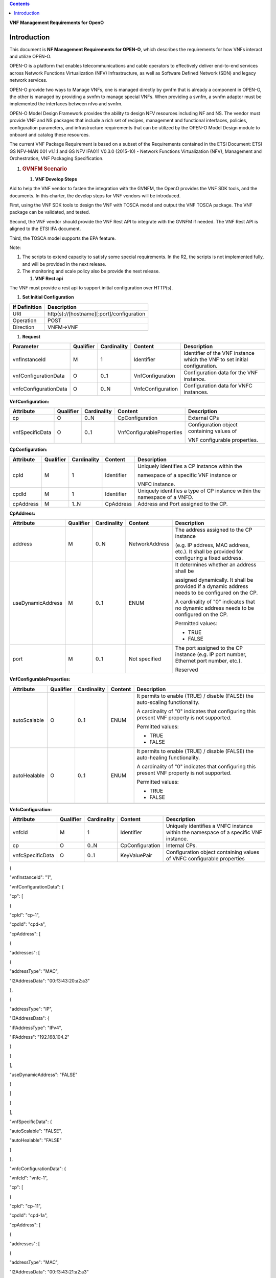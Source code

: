 .. contents::
   :depth: 3
..

**VNF Management Requirements for OpenO**

Introduction
============

This document is **NF Management Requirements for OPEN-O**, which
describes the requirements for how VNFs interact and utilize OPEN-O.

OPEN-O is a platform that enables telecommunications and cable operators
to effectively deliver end-to-end services across Network Functions
Virtualization (NFV) Infrastructure, as well as Software Defined Network
(SDN) and legacy network services.

OPEN-O provide two ways to Manage VNFs, one is managed directly by gvnfm
that is already a component in OPEN-O, the other is managed by providing
a svnfm to manage special VNFs. When providing a svnfm, a svnfm adaptor
must be implemented the interfaces between nfvo and svnfm.

OPEN-O Model Design Framework provides the ability to design NFV
resources including NF and NS. The vendor must provide VNF and NS
packages that include a rich set of recipes, management and functional
interfaces, policies, configuration parameters, and infrastructure
requirements that can be utilized by the OPEN-O Model Design module to
onboard and catalog these resources.

The current VNF Package Requirement is based on a subset of the
Requirements contained in the ETSI Document: ETSI GS NFV-MAN 001 v1.1.1
and GS NFV IFA011 V0.3.0 (2015-10) - Network Functions Virtualization
(NFV), Management and Orchestration, VNF Packaging Specification.

1. .. rubric:: GVNFM Scenario
      :name: gvnfm-scenario

   1. **VNF Develop Steps**

Aid to help the VNF vendor to fasten the integration with the GVNFM, the
OpenO provides the VNF SDK tools, and the documents. In this charter,
the develop steps for VNF vendors will be introduced.

First, using the VNF SDK tools to design the VNF with TOSCA model and
output the VNF TOSCA package. The VNF package can be validated, and
tested.

Second, the VNF vendor should provide the VNF Rest API to integrate with
the GVNFM if needed. The VNF Rest API is aligned to the ETSI IFA
document.

Third, the TOSCA model supports the EPA feature.

Note:

1. The scripts to extend capacity to satisfy some special requirements.
   In the R2, the scripts is not implemented fully, and will be provided
   in the next release.

2. The monitoring and scale policy also be provide the next release.

   1. **VNF Rest api**

The VNF must provide a rest api to support initial configuration over
HTTP(s).

1. **Set Initial Configuration**

+-----------------+---------------------------------------------+
| If Definition   | Description                                 |
+=================+=============================================+
| URI             | http(s)://[hostname][:port]/configuration   |
+-----------------+---------------------------------------------+
| Operation       | POST                                        |
+-----------------+---------------------------------------------+
| Direction       | VNFM->VNF                                   |
+-----------------+---------------------------------------------+

1. **Request**

+-------------------------+-------------+---------------+---------------------+------------------------------------------------------------------------------+
| Parameter               | Qualifier   | Cardinality   | Content             | Description                                                                  |
+=========================+=============+===============+=====================+==============================================================================+
| vnfInstanceId           | M           | 1             | Identifier          | Identifier of the VNF instance which the VNF to set initial configuration.   |
+-------------------------+-------------+---------------+---------------------+------------------------------------------------------------------------------+
| vnfConfigurationData    | O           | 0..1          | VnfConfiguration    | Configuration data for the VNF instance.                                     |
+-------------------------+-------------+---------------+---------------------+------------------------------------------------------------------------------+
| vnfcConfigurationData   | O           | 0..N          | VnfcConfiguration   | Configuration data for VNFC instances.                                       |
+-------------------------+-------------+---------------+---------------------+------------------------------------------------------------------------------+

**VnfConfiguration:**

+-------------------+-------------+---------------+-----------------------------+---------------------------------------------+
| Attribute         | Qualifier   | Cardinality   | Content                     | Description                                 |
+===================+=============+===============+=============================+=============================================+
| cp                | O           | 0..N          | CpConfiguration             | External CPs                                |
+-------------------+-------------+---------------+-----------------------------+---------------------------------------------+
| vnfSpecificData   | O           | 0..1          | VnfConfigurableProperties   | Configuration object containing values of   |
|                   |             |               |                             |                                             |
|                   |             |               |                             | VNF configurable properties.                |
+-------------------+-------------+---------------+-----------------------------+---------------------------------------------+

**CpConfiguration:**

+-------------+-------------+---------------+--------------+-----------------------------------------------------------------------------+
| Attribute   | Qualifier   | Cardinality   | Content      | Description                                                                 |
+=============+=============+===============+==============+=============================================================================+
| cpId        | M           | 1             | Identifier   | Uniquely identifies a CP instance within the                                |
|             |             |               |              |                                                                             |
|             |             |               |              | namespace of a specific VNF instance or                                     |
|             |             |               |              |                                                                             |
|             |             |               |              | VNFC instance.                                                              |
+-------------+-------------+---------------+--------------+-----------------------------------------------------------------------------+
| cpdId       | M           | 1             | Identifier   | Uniquely identifies a type of CP instance within the namespace of a VNFD.   |
+-------------+-------------+---------------+--------------+-----------------------------------------------------------------------------+
| cpAddress   | M           | 1..N          | CpAddress    | Address and Port assigned to the CP.                                        |
+-------------+-------------+---------------+--------------+-----------------------------------------------------------------------------+


**CpAddress:**

+---------------------+-------------+---------------+------------------+-----------------------------------------------------------------------------------------------------+
| Attribute           | Qualifier   | Cardinality   | Content          | Description                                                                                         |
+=====================+=============+===============+==================+=====================================================================================================+
| address             | M           | 0..N          | NetworkAddress   | The address assigned to the CP instance                                                             |
|                     |             |               |                  |                                                                                                     |
|                     |             |               |                  | (e.g. IP address, MAC address, etc.). It shall be provided for configuring a fixed address.         |
+---------------------+-------------+---------------+------------------+-----------------------------------------------------------------------------------------------------+
| useDynamicAddress   | M           | 0..1          | ENUM             | It determines whether an address shall be                                                           |
|                     |             |               |                  |                                                                                                     |
|                     |             |               |                  | assigned dynamically. It shall be provided if a dynamic address needs to be configured on the CP.   |
|                     |             |               |                  |                                                                                                     |
|                     |             |               |                  | A cardinality of "0" indicates that no dynamic address needs to be configured on the CP.            |
|                     |             |               |                  |                                                                                                     |
|                     |             |               |                  | Permitted values:                                                                                   |
|                     |             |               |                  |                                                                                                     |
|                     |             |               |                  | -  TRUE                                                                                             |
|                     |             |               |                  |                                                                                                     |
|                     |             |               |                  | -  FALSE                                                                                            |
+---------------------+-------------+---------------+------------------+-----------------------------------------------------------------------------------------------------+
| port                | M           | 0..1          | Not specified    | The port assigned to the CP instance (e.g. IP port number, Ethernet port number, etc.).             |
|                     |             |               |                  |                                                                                                     |
|                     |             |               |                  | Reserved                                                                                            |
+---------------------+-------------+---------------+------------------+-----------------------------------------------------------------------------------------------------+

**VnfConfigurableProperties:**

+----------------+-------------+---------------+-----------+-----------------------------------------------------------------------------------------------+
| Attribute      | Qualifier   | Cardinality   | Content   | Description                                                                                   |
+================+=============+===============+===========+===============================================================================================+
| autoScalable   | O           | 0..1          | ENUM      | It permits to enable (TRUE) / disable (FALSE) the auto-scaling functionality.                 |
|                |             |               |           |                                                                                               |
|                |             |               |           | A cardinality of "0" indicates that configuring this present VNF property is not supported.   |
|                |             |               |           |                                                                                               |
|                |             |               |           | Permitted values:                                                                             |
|                |             |               |           |                                                                                               |
|                |             |               |           | -  TRUE                                                                                       |
|                |             |               |           |                                                                                               |
|                |             |               |           | -  FALSE                                                                                      |
+----------------+-------------+---------------+-----------+-----------------------------------------------------------------------------------------------+
| autoHealable   | O           | 0..1          | ENUM      | It permits to enable (TRUE) / disable (FALSE) the auto-healing functionality.                 |
|                |             |               |           |                                                                                               |
|                |             |               |           | A cardinality of "0" indicates that configuring this present VNF property is not supported.   |
|                |             |               |           |                                                                                               |
|                |             |               |           | Permitted values:                                                                             |
|                |             |               |           |                                                                                               |
|                |             |               |           | -  TRUE                                                                                       |
|                |             |               |           |                                                                                               |
|                |             |               |           | -  FALSE                                                                                      |
+----------------+-------------+---------------+-----------+-----------------------------------------------------------------------------------------------+
+----------------+-------------+---------------+-----------+-----------------------------------------------------------------------------------------------+

**VnfcConfiguration:**

+--------------------+-------------+---------------+-------------------+----------------------------------------------------------------------------------------+
| Attribute          | Qualifier   | Cardinality   | Content           | Description                                                                            |
+====================+=============+===============+===================+========================================================================================+
| vnfcId             | M           | 1             | Identifier        | Uniquely identifies a VNFC instance within the namespace of a specific VNF instance.   |
+--------------------+-------------+---------------+-------------------+----------------------------------------------------------------------------------------+
| cp                 | O           | 0..N          | CpConfiguration   | Internal CPs.                                                                          |
+--------------------+-------------+---------------+-------------------+----------------------------------------------------------------------------------------+
| vnfcSpecificData   | O           | 0..1          | KeyValuePair      | Configuration object containing values of VNFC configurable properties                 |
+--------------------+-------------+---------------+-------------------+----------------------------------------------------------------------------------------+

{

"vnfInstanceId": "1",

"vnfConfigurationData": {

"cp": [

{

"cpId": "cp-1",

"cpdId": "cpd-a",

"cpAddress": [

{

"addresses": [

{

"addressType": "MAC",

"l2AddressData": "00:f3:43:20:a2:a3"

},

{

"addressType": "IP",

"l3AddressData": {

"iPAddressType": "IPv4",

"iPAddress": "192.168.104.2"

}

}

],

"useDynamicAddress": "FALSE"

}

]

}

],

"vnfSpecificData": {

"autoScalable": "FALSE",

"autoHealable": "FALSE"

}

},

"vnfcConfigurationData": {

"vnfcId": "vnfc-1",

"cp": [

{

"cpId": "cp-11",

"cpdId": "cpd-1a",

"cpAddress": [

{

"addresses": [

{

"addressType": "MAC",

"l2AddressData": "00:f3:43:21:a2:a3"

},

{

"addressType": "IP",

"l3AddressData": {

"iPAddressType": "IPv4",

"iPAddress": "192.168.105.2"

}

}

],

"useDynamicAddress": "FALSE"

}

]

}

],

"vnfcSpecificData": {}

}

}

1. **Response**

+-------------------------+-------------+---------------+---------------------+---------------------------------------------------------------------------------------------------------------------------------+
| Parameter               | Qualifier   | Cardinality   | Content             | Description                                                                                                                     |
+=========================+=============+===============+=====================+=================================================================================================================================+
| vnfConfigurationData    | O           | 0..1          | VnfConfiguration    | Correspond to the vnfConfigurationData in the input information elements of the SetInitialConfiguration operation if it has.    |
+-------------------------+-------------+---------------+---------------------+---------------------------------------------------------------------------------------------------------------------------------+
| vnfcConfigurationData   | O           | 0..N          | VnfcConfiguration   | Correspond to the vnfcConfigurationData in the input information elements of the SetInitialConfiguration operation if it has.   |
+-------------------------+-------------+---------------+---------------------+---------------------------------------------------------------------------------------------------------------------------------+

{

"vnfConfigurationData": {

"cp": [

{

"cpId": "cp-1",

"cpdId": "cpd-a",

"cpAddress": [

{

"addresses": [

{

"addressType": "MAC",

"l2AddressData": "00:f3:43:20:a2:a3"

},

{

"addressType": "IP",

"l3AddressData": {

"iPAddressType": "IPv4",

"iPAddress": "192.168.104.2"

}

}

],

"useDynamicAddress": "FALSE"

}

]

}

],

"vnfSpecificData": {

"autoScalable": "FALSE",

"autoHealable": "FALSE",

…

}

},

"vnfcConfigurationData": {

"vnfcId": "vnfc-1",

"cp": [

{

"cpId": "cp-11",

"cpdId": "cpd-1a",

"cpAddress": [

{

"addresses": [

{

"addressType": "MAC",

"l2AddressData": "00:f3:43:21:a2:a3"

},

{

"addressType": "IP",

"l3AddressData": {

"iPAddressType": "IPv4",

"iPAddress": "192.168.105.2"

}

}

],

"useDynamicAddress": "FALSE"

}

]

}

],

"vnfcSpecificData": {…}

}

}

1. **Response Code**

+-----------+-----------------------+-------------------------------------------------------+
| Code      | Meaning               | Description                                           |
+===========+=======================+=======================================================+
| 201       | Created               | A VNF Instance identifier was created successfully.   |
+-----------+-----------------------+-------------------------------------------------------+
| 4xx/5xx   | <name from RFC7231>   | <description>                                         |
+-----------+-----------------------+-------------------------------------------------------+

1. .. rubric:: SVNFM Scenario
      :name: svnfm-scenario

   1. **VNFM Driver Develop Steps**

Aid to help the VNF vendor to fasten the integration with the NFVO via
Special VNFM, the OpenO provides the documents. In this charter, the
develop steps for VNF vendors will be introduced.

First, using the VNF SDK tools to design the VNF with TOSCA model and
output the VNF TOSCA package. The VNF package can be validated, and
tested.

Second, the VNF vendor should provide SVNFM Driver in the OpenO, which
is a micro service and in duty of translation interface from NFVO to
SVNFM. The interface of NFVO is aligned to the ETSI IFA interfaces and
can be gotten in the charter 5.5. The interface of SVNFM is provided by
the VNF vendor self.

1. **Create SVNFM Adaptor Mircoservice**

Some vnfs are managed by special vnfm, before add svnfm to openo, a
svnfm adaptor must be added to openo to adapter the interface of nfvo
and svnfm.

A svnfm adaptor is a micro service with unique name and an appointed
port, when started up, it must be auto registered to MSB(Micro server
bus),following describes an example rest of register to MSB:

POST /openoapi/microservices/v1/services

    {

    "serviceName": "catalog",

    "version": "v1",

    "url": "/openoapi/catalog/v1",

    "protocol": "REST",

    "visualRange": "1",

    "nodes": [

    {

    "ip": "10.74.56.36",

    "port": "8988",

    "ttl": 0

    }

    ]

    }

    A svnfm

1. **Interfaces provided by SVNFM Driver** 

Interfaces use RESTful API and the format is as follows:

http(s)://[hostname][:port]/openoapi/{vnfmtype}/v1/{vnfm\_id}/[……]

**R1 vnfmtype:**

**zte-vnfm**

**fw-vnfm**

**juju**

1. **Instantiate VNF**

+-----------------+--------------------------------------------------------------------+
| If Definition   | Description                                                        |
+=================+====================================================================+
| URI             | http(s)://[hostname][:port]/openoapi/{vnfmtype}/v1/{vnfmid}/vnfs   |
+-----------------+--------------------------------------------------------------------+
| Operation       | POST                                                               |
+-----------------+--------------------------------------------------------------------+
| Direction       | NSLCM->VNFMDriver                                                  |
+-----------------+--------------------------------------------------------------------+

1. **Request**

+--------------------------+-------------+---------------+----------------------+---------------------------------------------------------------------------------------------------------------------------+
| Parameter                | Qualifier   | Cardinality   | Content              | Description                                                                                                               |
+==========================+=============+===============+======================+===========================================================================================================================+
| vnfInstanceName          | M           | 1             | String               | Human-readable name of the VNF instance to be created.                                                                    |
+--------------------------+-------------+---------------+----------------------+---------------------------------------------------------------------------------------------------------------------------+
| vnfPackageId             | M           | 1             | String               | VNF packageId                                                                                                             |
+--------------------------+-------------+---------------+----------------------+---------------------------------------------------------------------------------------------------------------------------+
| vnfDescriptorId          | M           | 1             | String               | Information sufficient to identify the VNF Descriptor which defines the VNF to be created.                                |
+--------------------------+-------------+---------------+----------------------+---------------------------------------------------------------------------------------------------------------------------+
| flavourId                | M           | 0..1          | String               | Reserved                                                                                                                  |
+--------------------------+-------------+---------------+----------------------+---------------------------------------------------------------------------------------------------------------------------+
| vnfInstanceDescription   | M           | 0..1          | String               | Human-readable description of the VNF instance to be created.                                                             |
+--------------------------+-------------+---------------+----------------------+---------------------------------------------------------------------------------------------------------------------------+
| extVirtualLink           | M           | 0..N          | ExtVirtualLinkData   | References to external virtual links to connect the VNF to.                                                               |
+--------------------------+-------------+---------------+----------------------+---------------------------------------------------------------------------------------------------------------------------+
| additionalParam          | M           | 0..N          | KeyValuePair         | Additional parameters passed by the NFVO as input to the instantiation process, specific to the VNF being instantiated.   |
+--------------------------+-------------+---------------+----------------------+---------------------------------------------------------------------------------------------------------------------------+

**ExtVirtualLinkData:**

+----------------+-------------+---------------+-----------+------------------------------------------------------------------------------------------------------------------+
| Attribute      | Qualifier   | Cardinality   | Content   | Description                                                                                                      |
+================+=============+===============+===========+==================================================================================================================+
| vlInstanceId   | M           | 0..1          | String    | Identifier of the VL instance.                                                                                   |
+----------------+-------------+---------------+-----------+------------------------------------------------------------------------------------------------------------------+
| vim            | CM          | 0..1          | VimInfo   | Information about the VIM that manages this resource.                                                            |
|                |             |               |           |                                                                                                                  |
|                |             |               |           | This attribute shall be supported and present if VNF-related resource management in direct mode is applicable.   |
+----------------+-------------+---------------+-----------+------------------------------------------------------------------------------------------------------------------+
| networkId      | M           | 1             | String    | The network UUID of VIM                                                                                          |
+----------------+-------------+---------------+-----------+------------------------------------------------------------------------------------------------------------------+
| cpdId          | M           | 0..1          | String    | Identifier of the external CPD in VNFD                                                                           |
+----------------+-------------+---------------+-----------+------------------------------------------------------------------------------------------------------------------+

**VimInfo:**

+---------------------+---------------------+-----------------------+--------------------+----------------------------------------------------------------------------------------------------------------------------------------------------------+
| **Attribute**       |     **Qualifier**   |     **Cardinality**   |     **Content**    |     **Description**                                                                                                                                      |
+=====================+=====================+=======================+====================+==========================================================================================================================================================+
| vimInfoId           |     M               |     1                 |     Identifier     |     The identifier of this VimInfo instance, for the purpose of referencing it from other information elements.                                          |
+---------------------+---------------------+-----------------------+--------------------+----------------------------------------------------------------------------------------------------------------------------------------------------------+
| vimId               |     M               |     1                 |     Identifier     |     The identifier of the VIM.                                                                                                                           |
+---------------------+---------------------+-----------------------+--------------------+----------------------------------------------------------------------------------------------------------------------------------------------------------+
| interfaceInfo       |     M               |     0..N              |     KeyValuePair   |     Information about the interface to the VIM, including VIM provider type, API version, and protocol type.                                             |
+---------------------+---------------------+-----------------------+--------------------+----------------------------------------------------------------------------------------------------------------------------------------------------------+
| accessInfo          |     M               |     0..N              |     KeyValuePair   |     Authentication credentials for accessing the VIM. Examples may include those to support different authentication schemes, e.g., OAuth, Token, etc.   |
+---------------------+---------------------+-----------------------+--------------------+----------------------------------------------------------------------------------------------------------------------------------------------------------+
| interfaceEndpoint   |     M               |     1                 |     String         |     Information about the interface endpoint. An example is a URL.                                                                                       |
+---------------------+---------------------+-----------------------+--------------------+----------------------------------------------------------------------------------------------------------------------------------------------------------+

**interfaceInfo:**

+----------------+-------------+---------------+-----------+---------------+
| Attribute      | Qualifier   | Cardinality   | Content   | Description   |
+================+=============+===============+===========+===============+
| vimType        | M           | 1             | String    | vim           |
+----------------+-------------+---------------+-----------+---------------+
| apiVersion     | M           | 1             | String    |               |
+----------------+-------------+---------------+-----------+---------------+
| protocolType   | M           | 1             | String    | http          |
|                |             |               |           |               |
|                |             |               |           | https         |
+----------------+-------------+---------------+-----------+---------------+

**accessInfo:**

+-------------+-------------+---------------+-----------+--------------------------+
| Attribute   | Qualifier   | Cardinality   | Content   | Description              |
+=============+=============+===============+===========+==========================+
| tenant      | M           | 1             | String    | Tenant Name of tenant    |
+-------------+-------------+---------------+-----------+--------------------------+
| username    | M           | 1             | String    | Username for login       |
+-------------+-------------+---------------+-----------+--------------------------+
| password    | M           | 1             | String    | Password of login user   |
+-------------+-------------+---------------+-----------+--------------------------+

{

    “vnfInstanceName”:”vFW”,

    “vnfPackageId”:”1”,

    “vnfDescriptorId”:”1”,

    “vnfInstanceDescription”:”vFW\_1”,

    “extVirtualLinkLink”:[

    {

    ”vlInstanceId”:”1”,

    “resourceId”:”1246”,

    ” cpdId”:”11111”,

    ”vim”:

{

    “vimInfoId”:”1”,

    “vimid”:”1”,

    “interfaceInfo”:{

    "vimType":”vim”,

    "apiVersion":”v2”,

    "protocolType":”http”

    }

    “accessInfo”:{

    "tenant":”tenant\_vCPE”,

    "username":”vCPE”,

    "password":”vCPE\_321”

    }

    “interfaceEndpoint”:”<interface endpoint url>”

}

    }

    ]

    “additionalParam”:{

    ……

    }

}

1. **Response**

+-----------------+-------------+---------------+--------------+---------------------------------------------------------+
| Parameter       | Qualifier   | Cardinality   | Content      | Description                                             |
+=================+=============+===============+==============+=========================================================+
| jobId           | M           | 1             | Identifier   | Identifier of the VNF lifecycle operation occurrence.   |
|                 |             |               |              |                                                         |
|                 |             |               |              | [lifecycleOperationOccurrenceId**]**                    |
+-----------------+-------------+---------------+--------------+---------------------------------------------------------+
| vnfInstanceId   | M           | 1             | Identifier   | Identifier of the VNF instance.                         |
+-----------------+-------------+---------------+--------------+---------------------------------------------------------+

{

    “jobId”:”1”,

    “vnfInstanceId”:”1”

}

1. **Terminate VNF**

+-----------------+----------------------------------------------------------------------------------------------+
| IF Definition   | Description                                                                                  |
+=================+==============================================================================================+
| URI             | http(s)://[hostname][:port]/openoapi/{vnfmtype}/v1/{vnfmid}/vnfs/{vnfInstanceId}/terminate   |
+-----------------+----------------------------------------------------------------------------------------------+
| Operation       | POST                                                                                         |
+-----------------+----------------------------------------------------------------------------------------------+
| Direction       | NSLCM->VNFMDriver                                                                            |
+-----------------+----------------------------------------------------------------------------------------------+

1. **Request**

+------------------------------+-------------+---------------+----------------+-----------------------------------------------------------------------------------------------------------------------------------------------------------------------------------------------------------------------------------------------------------------------------------------------------------+
| Parameter                    | Qualifier   | Cardinality   | Content        | Description                                                                                                                                                                                                                                                                                               |
+==============================+=============+===============+================+===========================================================================================================================================================================================================================================================================================================+
| terminationType              | M           | 1             | Enum           | Signals whether forceful or graceful termination is requested.                                                                                                                                                                                                                                            |
|                              |             |               |                |                                                                                                                                                                                                                                                                                                           |
|                              |             |               |                | In case of forceful termination, the VNF is shut down immediately, and resources are released. Note that if the VNF is still in service, this may adversely impact network service, and therefore, operator policies apply to determine if forceful termination is allowed in the particular situation.   |
|                              |             |               |                |                                                                                                                                                                                                                                                                                                           |
|                              |             |               |                | In case of graceful termination, the VNFM first arranges to take the VNF out of service (by means out of scope of the present specification, e.g. involving interaction with EM, if required). Once this was successful, or after a timeout, the VNFM shuts down the VNF and releases the resources.      |
+------------------------------+-------------+---------------+----------------+-----------------------------------------------------------------------------------------------------------------------------------------------------------------------------------------------------------------------------------------------------------------------------------------------------------+
| gracefulTerminationTimeout   | M           | 0..1          | TimeDuration   | The time interval (second) to wait for the VNF to be taken out of service during graceful termination, before shutting down the VNF and releasing the resources.                                                                                                                                          |
|                              |             |               |                |                                                                                                                                                                                                                                                                                                           |
|                              |             |               |                | If not given, it is expected that the VNFM waits for the successful taking out of service of the VNF, no matter how long it takes, before shutting down the VNF and releasing the resources (see note).                                                                                                   |
|                              |             |               |                |                                                                                                                                                                                                                                                                                                           |
|                              |             |               |                | Minimum timeout or timeout range are specified by the VNF Provider (e.g. defined in the VNFD or communicated by other means).                                                                                                                                                                             |
|                              |             |               |                |                                                                                                                                                                                                                                                                                                           |
|                              |             |               |                | Not relevant in case of forceful termination.                                                                                                                                                                                                                                                             |
+------------------------------+-------------+---------------+----------------+-----------------------------------------------------------------------------------------------------------------------------------------------------------------------------------------------------------------------------------------------------------------------------------------------------------+

{

    “vnfInstanceId”:”1”,

    “terminationType”:”graceful”,

    “gracefulTerminationTimeout”:”60”

}

1. **Response**

+-------------+-------------+---------------+--------------+---------------------------------------------------------+
| Parameter   | Qualifier   | Cardinality   | Content      | Description                                             |
+=============+=============+===============+==============+=========================================================+
| jobId       | M           | 1             | Identifier   | Identifier of the VNF lifecycle operation occurrence.   |
|             |             |               |              |                                                         |
|             |             |               |              | [lifecycleOperationOccurrenceId**]**                    |
+-------------+-------------+---------------+--------------+---------------------------------------------------------+

{

    “jobId”:”1”

}

1. **Query VNF**

+-----------------+------------------------------------------------------------------------------------+
| IF Definition   | Description                                                                        |
+=================+====================================================================================+
| URI             | http(s)://[hostname][:port]/openoapi/{vnfmtype}/v1/{vnfmid}/vnfs/{vnfInstanceId}   |
+-----------------+------------------------------------------------------------------------------------+
| Operation       | GET                                                                                |
+-----------------+------------------------------------------------------------------------------------+
| Direction       | NSLCM->VNFMDriver                                                                  |
+-----------------+------------------------------------------------------------------------------------+

1. **Request**

VNF filter: vnfInstanceId via url [R1]

1. **Response**

+-------------+-------------+---------------+-----------+---------------------------------------------------------------------------------------------------------------------------------------+
| Parameter   | Qualifier   | Cardinality   | Content   | Description                                                                                                                           |
+=============+=============+===============+===========+=======================================================================================================================================+
| vnfInfo     | M           | 0..N          | VnfInfo   | The information items about the selected VNF instance(s) that are returned.                                                           |
|             |             |               |           |                                                                                                                                       |
|             |             |               |           | If attributeSelector is present, only the attributes listed in attributeSelector will be returned for the selected VNF instance(s).   |
|             |             |               |           |                                                                                                                                       |
|             |             |               |           | See note.                                                                                                                             |
+-------------+-------------+---------------+-----------+---------------------------------------------------------------------------------------------------------------------------------------+

**VnfInfo Table**

+--------------------------+-------------+---------------+-----------+---------------------------------------------------------------------------------------------+
| Attribute                | Qualifier   | Cardinality   | Content   | Description                                                                                 |
+==========================+=============+===============+===========+=============================================================================================+
| vnfInstanceId            | M           | 1             | String    | VNF instance identifier.                                                                    |
+--------------------------+-------------+---------------+-----------+---------------------------------------------------------------------------------------------+
| vnfInstanceName          | M           | 0..1          | String    | VNF instance name. See note.                                                                |
+--------------------------+-------------+---------------+-----------+---------------------------------------------------------------------------------------------+
| vnfInstanceDescription   | M           | 0..1          | String    | Human-readable description of the VNF instance.                                             |
+--------------------------+-------------+---------------+-----------+---------------------------------------------------------------------------------------------+
| vnfdId                   | M           | 1             | String    | Identifier of the VNFD on which the VNF instance is based.                                  |
+--------------------------+-------------+---------------+-----------+---------------------------------------------------------------------------------------------+
| vnfPackageId             | M           | 0..1          | String    | Identifier of the VNF Package used to manage the lifecycle of the VNF instance. See note.   |
|                          |             |               |           |                                                                                             |
|                          |             |               |           | Shall be present for an instantiated VNF instance.                                          |
+--------------------------+-------------+---------------+-----------+---------------------------------------------------------------------------------------------+
| version                  | M           | 1             | String    | Version of the VNF.                                                                         |
+--------------------------+-------------+---------------+-----------+---------------------------------------------------------------------------------------------+
| vnfProvider              | M           | 1             | String    | Name of the person or company providing the VNF.                                            |
+--------------------------+-------------+---------------+-----------+---------------------------------------------------------------------------------------------+
| vnfType                  | M           | 1             | String    | VNF Application Type                                                                        |
+--------------------------+-------------+---------------+-----------+---------------------------------------------------------------------------------------------+
| vnfStatus                | M           | 1             | Enum      | The instantiation state of the VNF. Possible values:                                        |
|                          |             |               |           |                                                                                             |
|                          |             |               |           | INACTIVE (Vnf is terminated or not instantiated ),                                          |
|                          |             |               |           |                                                                                             |
|                          |             |               |           | ACTIVE (Vnf is instantiated).                                                               |
|                          |             |               |           |                                                                                             |
|                          |             |               |           | [instantiationState]                                                                        |
+--------------------------+-------------+---------------+-----------+---------------------------------------------------------------------------------------------+

{

    “vnfInfo”:

    {

    "nfInstanceId":”1”,

    "vnfInstanceName":”vFW”,

    "vnfInstanceDescription":”vFW in Nanjing TIC Edge”,

    "vnfdId":”1”,

    "vnfPackageId":”1”,

    "version":”V1.1”,

    "vnfProvider":”ZTE”,

    "vnfType":”vFW”,

    "vnfStatus":” ACTIVE”,

}

}

1. **Get operation status**

+-----------------+-------------------------------------------------------------------------------------------------------+
| IF Definition   | Description                                                                                           |
+=================+=======================================================================================================+
| URI             | http(s)://[hostname][:port]/openoapi/{vnfmtype} /v1/{vnfmid}/jobs/{jobid}&responseId={ responseId }   |
+-----------------+-------------------------------------------------------------------------------------------------------+
| Operation       | GET                                                                                                   |
+-----------------+-------------------------------------------------------------------------------------------------------+
| Direction       | NSLCM->VNFMDriver                                                                                     |
+-----------------+-------------------------------------------------------------------------------------------------------+

1. **Request**

None

1. **Response**

+-----------------------+-------------+---------------+---------------+--------------------------------------------------------------------------------------+
| Parameter             | Qualifier   | Cardinality   | Content       | Description                                                                          |
+=======================+=============+===============+===============+======================================================================================+
| jobId                 | M           | 1             | String        | Job ID                                                                               |
+-----------------------+-------------+---------------+---------------+--------------------------------------------------------------------------------------+
| responseDescriptor    | M           | 1             | -             | Including:                                                                           |
|                       |             |               |               |                                                                                      |
|                       |             |               |               | vnfStatus，statusDescription，errorCode，progress、responseHistoryList、responseId   |
+-----------------------+-------------+---------------+---------------+--------------------------------------------------------------------------------------+
| status                | M           | 1             | String        | JOB status                                                                           |
|                       |             |               |               |                                                                                      |
|                       |             |               |               | started                                                                              |
|                       |             |               |               |                                                                                      |
|                       |             |               |               | processing                                                                           |
|                       |             |               |               |                                                                                      |
|                       |             |               |               | finished                                                                             |
|                       |             |               |               |                                                                                      |
|                       |             |               |               | error                                                                                |
+-----------------------+-------------+---------------+---------------+--------------------------------------------------------------------------------------+
| progress              | M           | 1             | Integer       | progress (1-100)                                                                     |
+-----------------------+-------------+---------------+---------------+--------------------------------------------------------------------------------------+
| statusDescription     | M           | 1             | String        | Progress Description                                                                 |
+-----------------------+-------------+---------------+---------------+--------------------------------------------------------------------------------------+
| errorCode             | M           | 1             | Integer       | Errorcode                                                                            |
+-----------------------+-------------+---------------+---------------+--------------------------------------------------------------------------------------+
| responseId            | M           | 1             | Integer       | Response Identifier                                                                  |
+-----------------------+-------------+---------------+---------------+--------------------------------------------------------------------------------------+
| responseHistoryList   | M           | 0..n          | ArrayList<>   | History Response Messages from the requested responseId to lastest one.              |
|                       |             |               |               |                                                                                      |
|                       |             |               |               | Including fields:                                                                    |
|                       |             |               |               |                                                                                      |
|                       |             |               |               | vnfStatus,                                                                           |
|                       |             |               |               |                                                                                      |
|                       |             |               |               | statusDescription,                                                                   |
|                       |             |               |               |                                                                                      |
|                       |             |               |               | errorCode,                                                                           |
|                       |             |               |               |                                                                                      |
|                       |             |               |               | progress,                                                                            |
|                       |             |               |               |                                                                                      |
|                       |             |               |               | responseId                                                                           |
+-----------------------+-------------+---------------+---------------+--------------------------------------------------------------------------------------+

{

"jobId" : "1234566",

"responseDescriptor" : {

"progress" : "40",

"status" : "proccessing",

"statusDescription" : "OMC VMs are decommissioned in VIM",

"errorCode" : null,

"responseId" : "42",

"responseHistoryList" : [{

"progress" : "40",

"status" : "proccessing",

"statusDescription" : "OMC VMs are decommissioned in VIM",

"errorCode" : null,

"responseId" : "1"

}, {

"progress" : "41",

"status" : "proccessing",

"statusDescription" : "OMC VMs are decommissioned in VIM",

"errorCode" : null,

"responseId" : "2"

}

]

}

}

1. **Scale VNF**

+-----------------+------------------------------------------------------------------------------------------+
| If Definition   | Description                                                                              |
+=================+==========================================================================================+
| URI             | http(s)://[hostname][:port]/openoapi/{vnfmtype}/v1/{vnfmid}/vnfs/{vnfInstanceId}/scale   |
+-----------------+------------------------------------------------------------------------------------------+
| Operation       | POST                                                                                     |
+-----------------+------------------------------------------------------------------------------------------+
| Direction       | NSLCM->VNFMDriver                                                                        |
+-----------------+------------------------------------------------------------------------------------------+

1. **Request**

+-------------------------------------------------------------------------------------------------------------------------------------------------------------------------------------------------------------------------------------------------------------------------------------------+-------------+---------------+----------------+---------------------------------------------------------------------------------------------------------------------------------------------------------------------------------------------------------------+
| Parameter                                                                                                                                                                                                                                                                                 | Qualifier   | Cardinality   | Content        | Description                                                                                                                                                                                                   |
+===========================================================================================================================================================================================================================================================================================+=============+===============+================+===============================================================================================================================================================================================================+
| type                                                                                                                                                                                                                                                                                      | M           |     1         | Enum           |     Defines the type of the scale operation requested (scale out, scale in). The set of types actually supported depends on the capabilities of the VNF being managed, as declared in the VNFD. See note 1.   |
+-------------------------------------------------------------------------------------------------------------------------------------------------------------------------------------------------------------------------------------------------------------------------------------------+-------------+---------------+----------------+---------------------------------------------------------------------------------------------------------------------------------------------------------------------------------------------------------------+
| aspectId                                                                                                                                                                                                                                                                                  | M           |     1         | Identifier     |     Identifies the aspect of the VNF that is requested to be scaled, as declared in the VNFD.                                                                                                                 |
+-------------------------------------------------------------------------------------------------------------------------------------------------------------------------------------------------------------------------------------------------------------------------------------------+-------------+---------------+----------------+---------------------------------------------------------------------------------------------------------------------------------------------------------------------------------------------------------------+
| numberOfSteps                                                                                                                                                                                                                                                                             | M           |     0..1      | Integer        |     Number of scaling steps to be executed as part of this ScaleVnf operation. It shall be a positive number.                                                                                                 |
|                                                                                                                                                                                                                                                                                           |             |               |                |                                                                                                                                                                                                               |
|                                                                                                                                                                                                                                                                                           |             |               |                |     Defaults to 1.                                                                                                                                                                                            |
|                                                                                                                                                                                                                                                                                           |             |               |                |                                                                                                                                                                                                               |
|                                                                                                                                                                                                                                                                                           |             |               |                |     The VNF Provider defines in the VNFD whether or not a particular VNF supports performing more than one step at a time. Such a property in the VNFD applies for all instances of a particular VNF.         |
|                                                                                                                                                                                                                                                                                           |             |               |                |                                                                                                                                                                                                               |
|                                                                                                                                                                                                                                                                                           |             |               |                |     See note 2.                                                                                                                                                                                               |
+-------------------------------------------------------------------------------------------------------------------------------------------------------------------------------------------------------------------------------------------------------------------------------------------+-------------+---------------+----------------+---------------------------------------------------------------------------------------------------------------------------------------------------------------------------------------------------------------+
| additionalParam                                                                                                                                                                                                                                                                           | M           |     0..N      | KeyValuePair   |     Additional parameters passed by the NFVO as input to the scaling process, specific to the VNF being scaled.                                                                                               |
|                                                                                                                                                                                                                                                                                           |             |               |                |                                                                                                                                                                                                               |
|                                                                                                                                                                                                                                                                                           |             |               |                |     **Reserved**                                                                                                                                                                                              |
+-------------------------------------------------------------------------------------------------------------------------------------------------------------------------------------------------------------------------------------------------------------------------------------------+-------------+---------------+----------------+---------------------------------------------------------------------------------------------------------------------------------------------------------------------------------------------------------------+
|     NOTE 1: ETSI GS NFV-IFA 010 `[2] <#_bookmark7>`__ specifies that the lifecycle management operations that expand or contract a VNF instance include scale in, scale out, scale up and scale down. Vertical scaling (scale up, scale down) is not supported in the present document.                                                                                                                                                                                                                                                                  |
|                                                                                                                                                                                                                                                                                                                                                                                                                                                                                                                                                          |
|     SCALE\_IN designates scaling in.                                                                                                                                                                                                                                                                                                                                                                                                                                                                                                                     |
|                                                                                                                                                                                                                                                                                                                                                                                                                                                                                                                                                          |
|     SCALE\_OUT 1 designates scaling out.                                                                                                                                                                                                                                                                                                                                                                                                                                                                                                                 |
|                                                                                                                                                                                                                                                                                                                                                                                                                                                                                                                                                          |
| NOTE 2: A scaling step is the smallest unit by which a VNF can be scaled w.r.t a particular scaling aspect.                                                                                                                                                                                                                                                                                                                                                                                                                                              |
+-------------------------------------------------------------------------------------------------------------------------------------------------------------------------------------------------------------------------------------------------------------------------------------------+-------------+---------------+----------------+---------------------------------------------------------------------------------------------------------------------------------------------------------------------------------------------------------------+

{

    “vnfInstanceId”:”5”,

    “type”:” SCALE\_OUT”,

    “aspectId”:”101”,

    “numberOfSteps”:”1”,

    “additionalParam”:{

    ……

    }

}

1. **Response**

+-------------+-------------+---------------+--------------+-------------------------------------------------------------+
| Parameter   | Qualifier   | Cardinality   | Content      | Description                                                 |
+=============+=============+===============+==============+=============================================================+
| jobId       | M           |     1         | Identifier   | The identifier of the VNF lifecycle operation occurrence.   |
+-------------+-------------+---------------+--------------+-------------------------------------------------------------+

{

    “jobId”:”1”

}
